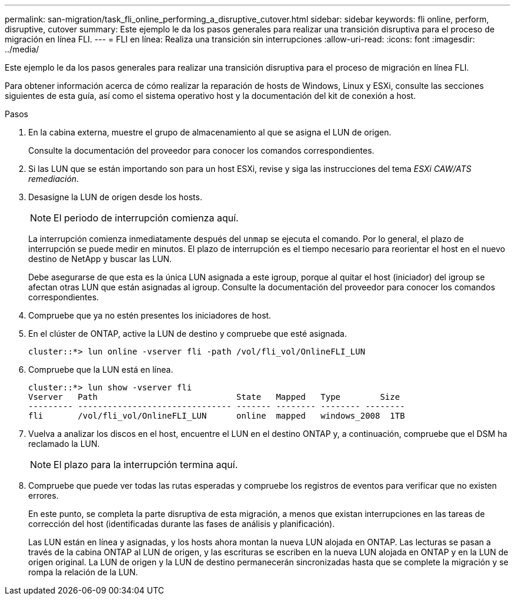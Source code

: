 ---
permalink: san-migration/task_fli_online_performing_a_disruptive_cutover.html 
sidebar: sidebar 
keywords: fli online, perform, disruptive, cutover 
summary: Este ejemplo le da los pasos generales para realizar una transición disruptiva para el proceso de migración en línea FLI. 
---
= FLI en línea: Realiza una transición sin interrupciones
:allow-uri-read: 
:icons: font
:imagesdir: ../media/


[role="lead"]
Este ejemplo le da los pasos generales para realizar una transición disruptiva para el proceso de migración en línea FLI.

Para obtener información acerca de cómo realizar la reparación de hosts de Windows, Linux y ESXi, consulte las secciones siguientes de esta guía, así como el sistema operativo host y la documentación del kit de conexión a host.

.Pasos
. En la cabina externa, muestre el grupo de almacenamiento al que se asigna el LUN de origen.
+
Consulte la documentación del proveedor para conocer los comandos correspondientes.

. Si las LUN que se están importando son para un host ESXi, revise y siga las instrucciones del tema _ESXi CAW/ATS remediación_.
. Desasigne la LUN de origen desde los hosts.
+
[NOTE]
====
El periodo de interrupción comienza aquí.

====
+
La interrupción comienza inmediatamente después del `unmap` se ejecuta el comando. Por lo general, el plazo de interrupción se puede medir en minutos. El plazo de interrupción es el tiempo necesario para reorientar el host en el nuevo destino de NetApp y buscar las LUN.

+
Debe asegurarse de que esta es la única LUN asignada a este igroup, porque al quitar el host (iniciador) del igroup se afectan otras LUN que están asignadas al igroup. Consulte la documentación del proveedor para conocer los comandos correspondientes.

. Compruebe que ya no estén presentes los iniciadores de host.
. En el clúster de ONTAP, active la LUN de destino y compruebe que esté asignada.
+
[listing]
----
cluster::*> lun online -vserver fli -path /vol/fli_vol/OnlineFLI_LUN
----
. Compruebe que la LUN está en línea.
+
[listing]
----
cluster::*> lun show -vserver fli
Vserver   Path                            State   Mapped   Type        Size
--------- ------------------------------- ------- -------- -------- --------
fli       /vol/fli_vol/OnlineFLI_LUN      online  mapped   windows_2008  1TB
----
. Vuelva a analizar los discos en el host, encuentre el LUN en el destino ONTAP y, a continuación, compruebe que el DSM ha reclamado la LUN.
+
[NOTE]
====
El plazo para la interrupción termina aquí.

====
. Compruebe que puede ver todas las rutas esperadas y compruebe los registros de eventos para verificar que no existen errores.
+
En este punto, se completa la parte disruptiva de esta migración, a menos que existan interrupciones en las tareas de corrección del host (identificadas durante las fases de análisis y planificación).

+
Las LUN están en línea y asignadas, y los hosts ahora montan la nueva LUN alojada en ONTAP. Las lecturas se pasan a través de la cabina ONTAP al LUN de origen, y las escrituras se escriben en la nueva LUN alojada en ONTAP y en la LUN de origen original. La LUN de origen y la LUN de destino permanecerán sincronizadas hasta que se complete la migración y se rompa la relación de la LUN.


